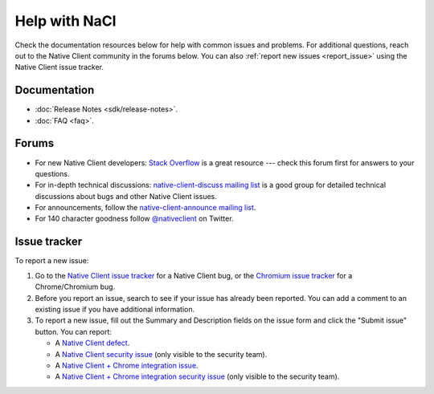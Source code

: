 .. _help:

##############
Help with NaCl
##############

Check the documentation resources below for help with common issues and
problems. For additional questions, reach out to the Native Client
community in the forums below. You can also :ref:`report new issues
<report_issue>` using the Native Client issue tracker.

Documentation
=============

* :doc:`Release Notes <sdk/release-notes>`.
* :doc:`FAQ <faq>`.

.. TODO: Fix the following talk link once ReST-ified.
.. * :doc:`Talks, Demos, and Publications <community/talks>` (see especially Colt McAnlis' talk on porting C++ games to Native Client).

Forums
======

* For new Native Client developers: `Stack Overflow
  <http://stackoverflow.com/questions/tagged/google-nativeclient>`_ is a
  great resource --- check this forum first for answers to your
  questions.
* For in-depth technical discussions: `native-client-discuss mailing
  list <https://groups.google.com/group/native-client-discuss>`_ is a good
  group for detailed technical discussions about bugs and other Native Client
  issues.
* For announcements, follow the `native-client-announce mailing list
  <http://groups.google.com/group/native-client-announce>`_.
* For 140 character goodness follow `@nativeclient
  <https://twitter.com/nativeclient>`_ on Twitter.

.. _report_issue:

Issue tracker
=============

To report a new issue:

#. Go to the `Native Client issue tracker
   <https://code.google.com/p/nativeclient/issues>`_ for a Native Client
   bug, or the `Chromium issue tracker
   <https://code.google.com/p/chromium/issues>`_ for a Chrome/Chromium bug.
#. Before you report an issue, search to see if your issue has already
   been reported. You can add a comment to an existing issue if you have
   additional information.
#. To report a new issue, fill out the Summary and Description fields on
   the issue form and click the "Submit issue" button. You can report:

   * A `Native Client defect
     <https://code.google.com/p/nativeclient/issues/entry?template=Defect%20report>`_.
   * A `Native Client security issue
     <https://code.google.com/p/nativeclient/issues/entry?template=Security%20Bug>`_
     (only visible to the security team).
   * A `Native Client + Chrome integration issue
     <https://code.google.com/p/chromium/issues/entry?template=NaCl%20Issue>`_.
   * A `Native Client + Chrome integration security issue
     <https://code.google.com/p/chromium/issues/entry?template=Security%20Bug>`_
     (only visible to the security team).
